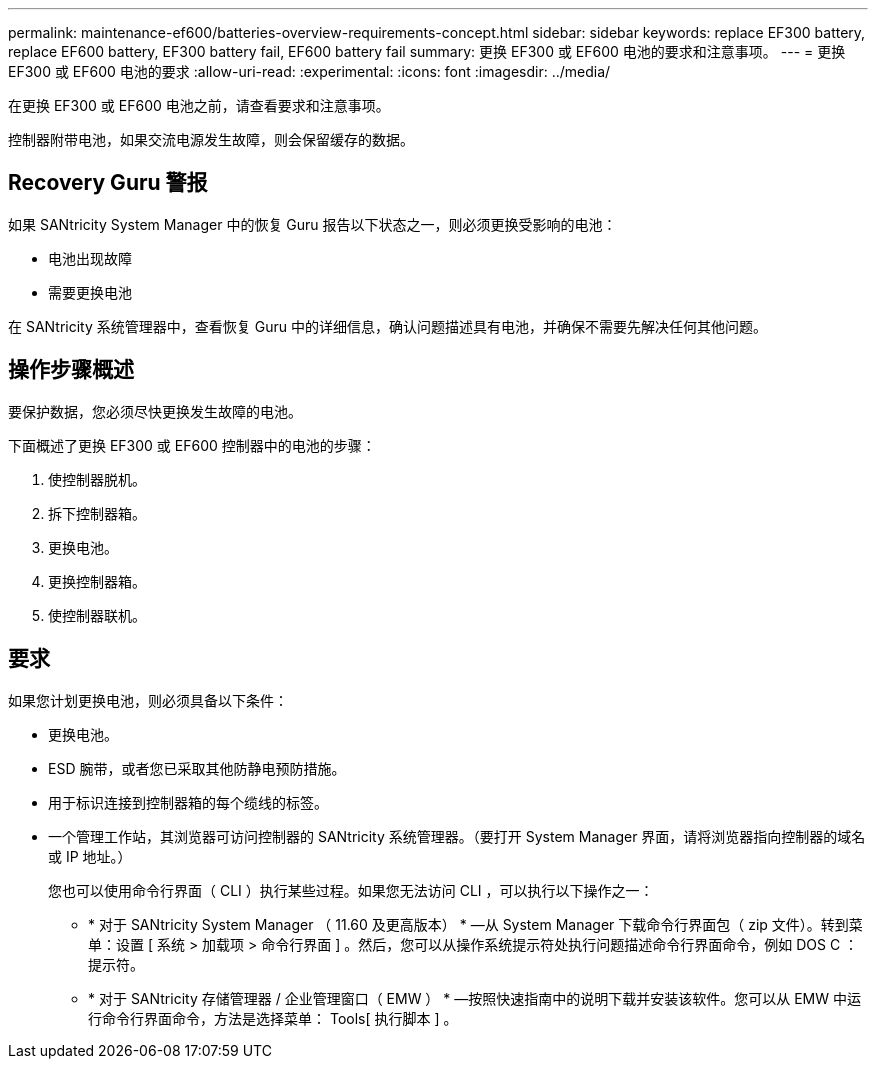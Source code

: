---
permalink: maintenance-ef600/batteries-overview-requirements-concept.html 
sidebar: sidebar 
keywords: replace EF300 battery, replace EF600 battery, EF300 battery fail, EF600 battery fail 
summary: 更换 EF300 或 EF600 电池的要求和注意事项。 
---
= 更换 EF300 或 EF600 电池的要求
:allow-uri-read: 
:experimental: 
:icons: font
:imagesdir: ../media/


[role="lead"]
在更换 EF300 或 EF600 电池之前，请查看要求和注意事项。

控制器附带电池，如果交流电源发生故障，则会保留缓存的数据。



== Recovery Guru 警报

如果 SANtricity System Manager 中的恢复 Guru 报告以下状态之一，则必须更换受影响的电池：

* 电池出现故障
* 需要更换电池


在 SANtricity 系统管理器中，查看恢复 Guru 中的详细信息，确认问题描述具有电池，并确保不需要先解决任何其他问题。



== 操作步骤概述

要保护数据，您必须尽快更换发生故障的电池。

下面概述了更换 EF300 或 EF600 控制器中的电池的步骤：

. 使控制器脱机。
. 拆下控制器箱。
. 更换电池。
. 更换控制器箱。
. 使控制器联机。




== 要求

如果您计划更换电池，则必须具备以下条件：

* 更换电池。
* ESD 腕带，或者您已采取其他防静电预防措施。
* 用于标识连接到控制器箱的每个缆线的标签。
* 一个管理工作站，其浏览器可访问控制器的 SANtricity 系统管理器。（要打开 System Manager 界面，请将浏览器指向控制器的域名或 IP 地址。）
+
您也可以使用命令行界面（ CLI ）执行某些过程。如果您无法访问 CLI ，可以执行以下操作之一：

+
** * 对于 SANtricity System Manager （ 11.60 及更高版本） * —从 System Manager 下载命令行界面包（ zip 文件）。转到菜单：设置 [ 系统 > 加载项 > 命令行界面 ] 。然后，您可以从操作系统提示符处执行问题描述命令行界面命令，例如 DOS C ：提示符。
** * 对于 SANtricity 存储管理器 / 企业管理窗口（ EMW ） * —按照快速指南中的说明下载并安装该软件。您可以从 EMW 中运行命令行界面命令，方法是选择菜单： Tools[ 执行脚本 ] 。



